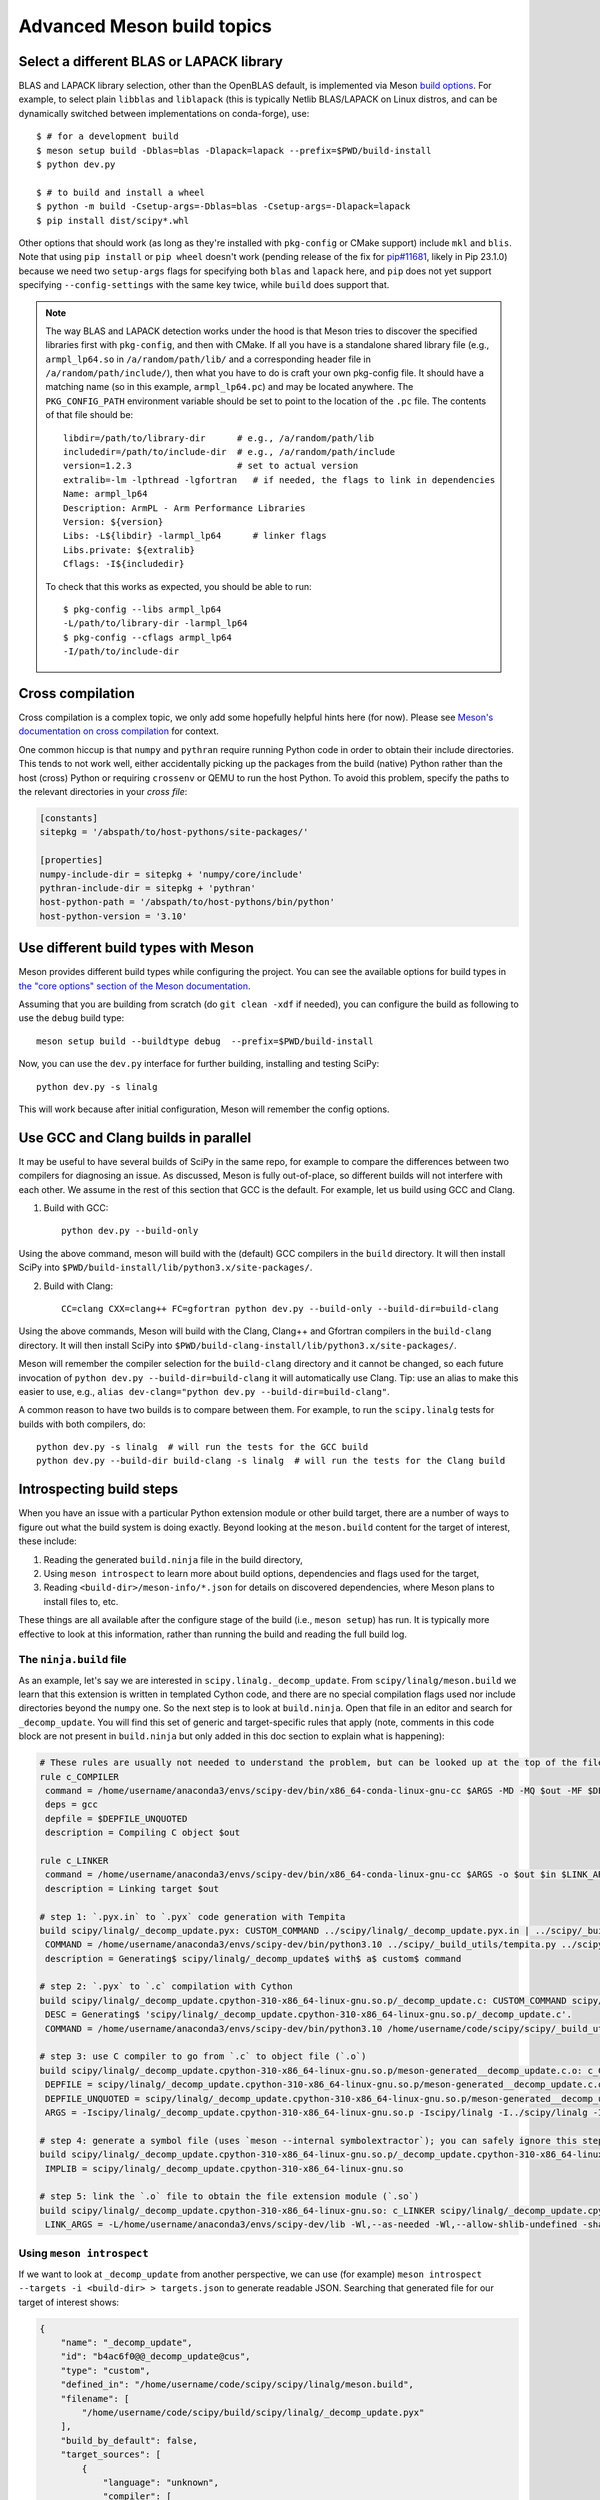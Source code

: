 .. _meson-advanced:

===========================
Advanced Meson build topics
===========================

.. _blas-lapack-selection:

Select a different BLAS or LAPACK library
=========================================

BLAS and LAPACK library selection, other than the OpenBLAS default, is
implemented via Meson `build options
<https://mesonbuild.com/Build-options.html#build-options>`__. For example, to
select plain ``libblas`` and ``liblapack`` (this is typically Netlib
BLAS/LAPACK on Linux distros, and can be dynamically switched between
implementations on conda-forge), use::

    $ # for a development build
    $ meson setup build -Dblas=blas -Dlapack=lapack --prefix=$PWD/build-install
    $ python dev.py

    $ # to build and install a wheel
    $ python -m build -Csetup-args=-Dblas=blas -Csetup-args=-Dlapack=lapack
    $ pip install dist/scipy*.whl

Other options that should work (as long as they're installed with
``pkg-config`` or CMake support) include ``mkl`` and ``blis``. Note that using
``pip install`` or ``pip wheel`` doesn't work (pending release of the fix for
`pip#11681 <https://github.com/pypa/pip/issues/11681>`__, likely in Pip
23.1.0) because we need two ``setup-args`` flags for specifying both ``blas``
and ``lapack`` here, and ``pip`` does not yet support specifying
``--config-settings`` with the same key twice, while ``build`` does support
that.

.. note::

    The way BLAS and LAPACK detection works under the hood is that Meson tries
    to discover the specified libraries first with ``pkg-config``, and then
    with CMake. If all you have is a standalone shared library file (e.g.,
    ``armpl_lp64.so`` in ``/a/random/path/lib/`` and a corresponding header
    file in ``/a/random/path/include/``), then what you have to do is craft
    your own pkg-config file. It should have a matching name (so in this
    example, ``armpl_lp64.pc``) and may be located anywhere. The
    ``PKG_CONFIG_PATH`` environment variable should be set to point to the
    location of the ``.pc`` file. The contents of that file should be::

        libdir=/path/to/library-dir      # e.g., /a/random/path/lib
        includedir=/path/to/include-dir  # e.g., /a/random/path/include
        version=1.2.3                    # set to actual version
        extralib=-lm -lpthread -lgfortran   # if needed, the flags to link in dependencies
        Name: armpl_lp64
        Description: ArmPL - Arm Performance Libraries
        Version: ${version}
        Libs: -L${libdir} -larmpl_lp64      # linker flags
        Libs.private: ${extralib}
        Cflags: -I${includedir}

    To check that this works as expected, you should be able to run::
    
        $ pkg-config --libs armpl_lp64
        -L/path/to/library-dir -larmpl_lp64
        $ pkg-config --cflags armpl_lp64
        -I/path/to/include-dir


Cross compilation
=================

Cross compilation is a complex topic, we only add some hopefully helpful hints
here (for now). Please see
`Meson's documentation on cross compilation <https://mesonbuild.com/Cross-compilation.html>`__
for context.

One common hiccup is that ``numpy`` and ``pythran`` require
running Python code in order to obtain their include directories. This tends to
not work well, either accidentally picking up the packages from the build
(native) Python rather than the host (cross) Python or requiring ``crossenv``
or QEMU to run the host Python. To avoid this problem, specify the paths to the
relevant directories in your *cross file*:

.. code:: ini

    [constants]
    sitepkg = '/abspath/to/host-pythons/site-packages/'

    [properties]
    numpy-include-dir = sitepkg + 'numpy/core/include'
    pythran-include-dir = sitepkg + 'pythran'
    host-python-path = '/abspath/to/host-pythons/bin/python'
    host-python-version = '3.10'


Use different build types with Meson
====================================

Meson provides different build types while configuring the project. You can see
the available options for build types in
`the "core options" section of the Meson documentation <https://mesonbuild.com/Builtin-options.html#core-options>`__.

Assuming that you are building from scratch (do ``git clean -xdf`` if needed),
you can configure the build as following to use the ``debug`` build type::

    meson setup build --buildtype debug  --prefix=$PWD/build-install

Now, you can use the ``dev.py`` interface for further building, installing and
testing SciPy::

    python dev.py -s linalg

This will work because after initial configuration, Meson will remember the
config options.


Use GCC and Clang builds in parallel
====================================

It may be useful to have several builds of SciPy in the same repo, for example
to compare the differences between two compilers for diagnosing an issue. As
discussed, Meson is fully out-of-place, so different builds will not interfere
with each other. We assume in the rest of this section that GCC is the default.
For example, let us build using GCC and Clang.

1. Build with GCC::

    python dev.py --build-only

Using the above command, meson will build with the (default) GCC compilers in
the ``build`` directory.  It will then install SciPy into
``$PWD/build-install/lib/python3.x/site-packages/``.

2. Build with Clang::

    CC=clang CXX=clang++ FC=gfortran python dev.py --build-only --build-dir=build-clang

Using the above commands, Meson will build with the Clang, Clang++ and Gfortran
compilers in the ``build-clang`` directory.  It will then install SciPy into
``$PWD/build-clang-install/lib/python3.x/site-packages/``.

Meson will remember the compiler selection for the ``build-clang`` directory and
it cannot be changed, so each future invocation of
``python dev.py --build-dir=build-clang`` it will automatically use Clang.
Tip: use an alias to make this easier to use, e.g.,
``alias dev-clang="python dev.py --build-dir=build-clang"``.

A common reason to have two builds is to compare between them. For example,
to run the ``scipy.linalg`` tests for builds with both compilers, do::

    python dev.py -s linalg  # will run the tests for the GCC build
    python dev.py --build-dir build-clang -s linalg  # will run the tests for the Clang build


Introspecting build steps
=========================

When you have an issue with a particular Python extension module or other build
target, there are a number of ways to figure out what the build system is doing
exactly. Beyond looking at the ``meson.build`` content for the target of
interest, these include:

1. Reading the generated ``build.ninja`` file in the build directory,
2. Using ``meson introspect`` to learn more about build options, dependencies
   and flags used for the target,
3. Reading ``<build-dir>/meson-info/*.json`` for details on discovered
   dependencies, where Meson plans to install files to, etc.

These things are all available after the configure stage of the build (i.e.,
``meson setup``) has run. It is typically more effective to look at this
information, rather than running the build and reading the full build log.


The ``ninja.build`` file
------------------------

As an example, let's say we are interested in ``scipy.linalg._decomp_update``.
From ``scipy/linalg/meson.build`` we learn that this extension is written in
templated Cython code, and there are no special compilation flags used nor
include directories beyond the ``numpy`` one. So the next step is to look at
``build.ninja``. Open that file in an editor and search for ``_decomp_update``.
You will find this set of generic and target-specific rules that apply (note,
comments in this code block are not present in ``build.ninja`` but only added
in this doc section to explain what is happening):

.. note that Pygments doesn't support Ninja syntax, so using Bash as an
   approximation here.

.. code-block:: bash

    # These rules are usually not needed to understand the problem, but can be looked up at the top of the file:
    rule c_COMPILER
     command = /home/username/anaconda3/envs/scipy-dev/bin/x86_64-conda-linux-gnu-cc $ARGS -MD -MQ $out -MF $DEPFILE -o $out -c $in
     deps = gcc
     depfile = $DEPFILE_UNQUOTED
     description = Compiling C object $out

    rule c_LINKER
     command = /home/username/anaconda3/envs/scipy-dev/bin/x86_64-conda-linux-gnu-cc $ARGS -o $out $in $LINK_ARGS
     description = Linking target $out

    # step 1: `.pyx.in` to `.pyx` code generation with Tempita
    build scipy/linalg/_decomp_update.pyx: CUSTOM_COMMAND ../scipy/linalg/_decomp_update.pyx.in | ../scipy/_build_utils/tempita.py /home/username/anaconda3/envs/scipy-dev/bin/python3.10
     COMMAND = /home/username/anaconda3/envs/scipy-dev/bin/python3.10 ../scipy/_build_utils/tempita.py ../scipy/linalg/_decomp_update.pyx.in -o scipy/linalg
     description = Generating$ scipy/linalg/_decomp_update$ with$ a$ custom$ command

    # step 2: `.pyx` to `.c` compilation with Cython
    build scipy/linalg/_decomp_update.cpython-310-x86_64-linux-gnu.so.p/_decomp_update.c: CUSTOM_COMMAND scipy/linalg/_decomp_update.pyx | /home/username/code/scipy/scipy/_build_utils/cythoner.py scipy/__init__.py scipy/linalg/__init__.py scipy/linalg/cython_blas.pyx
     DESC = Generating$ 'scipy/linalg/_decomp_update.cpython-310-x86_64-linux-gnu.so.p/_decomp_update.c'.
     COMMAND = /home/username/anaconda3/envs/scipy-dev/bin/python3.10 /home/username/code/scipy/scipy/_build_utils/cythoner.py scipy/linalg/_decomp_update.pyx scipy/linalg/_decomp_update.cpython-310-x86_64-linux-gnu.so.p/_decomp_update.c

    # step 3: use C compiler to go from `.c` to object file (`.o`)
    build scipy/linalg/_decomp_update.cpython-310-x86_64-linux-gnu.so.p/meson-generated__decomp_update.c.o: c_COMPILER scipy/linalg/_decomp_update.cpython-310-x86_64-linux-gnu.so.p/_decomp_update.c
     DEPFILE = scipy/linalg/_decomp_update.cpython-310-x86_64-linux-gnu.so.p/meson-generated__decomp_update.c.o.d
     DEPFILE_UNQUOTED = scipy/linalg/_decomp_update.cpython-310-x86_64-linux-gnu.so.p/meson-generated__decomp_update.c.o.d
     ARGS = -Iscipy/linalg/_decomp_update.cpython-310-x86_64-linux-gnu.so.p -Iscipy/linalg -I../scipy/linalg -I/home/username/anaconda3/envs/scipy-dev/lib/python3.10/site-packages/numpy/core/include -I/home/username/anaconda3/envs/scipy-dev/include/python3.10 -fvisibility=hidden -fdiagnostics-color=always -D_FILE_OFFSET_BITS=64 -Wall -Winvalid-pch -std=c99 -O2 -g -Wno-unused-but-set-variable -Wno-unused-function -Wno-conversion -Wno-misleading-indentation -fPIC -Wno-cpp

    # step 4: generate a symbol file (uses `meson --internal symbolextractor`); you can safely ignore this step
    build scipy/linalg/_decomp_update.cpython-310-x86_64-linux-gnu.so.p/_decomp_update.cpython-310-x86_64-linux-gnu.so.symbols: SHSYM scipy/linalg/_decomp_update.cpython-310-x86_64-linux-gnu.so
     IMPLIB = scipy/linalg/_decomp_update.cpython-310-x86_64-linux-gnu.so

    # step 5: link the `.o` file to obtain the file extension module (`.so`)
    build scipy/linalg/_decomp_update.cpython-310-x86_64-linux-gnu.so: c_LINKER scipy/linalg/_decomp_update.cpython-310-x86_64-linux-gnu.so.p/meson-generated__decomp_update.c.o | /home/username/anaconda3/envs/scipy-dev/x86_64-conda-linux-gnu/sysroot/lib64/libm-2.12.so /home/username/anaconda3/envs/scipy-dev/x86_64-conda-linux-gnu/sysroot/usr/lib64/libm.a
     LINK_ARGS = -L/home/username/anaconda3/envs/scipy-dev/lib -Wl,--as-needed -Wl,--allow-shlib-undefined -shared -fPIC -Wl,--start-group -lm -Wl,--end-group -Wl,-O2 -Wl,--sort-common -Wl,--as-needed -Wl,-z,relro -Wl,-z,now -Wl,--disable-new-dtags -Wl,--gc-sections -Wl,--allow-shlib-undefined -Wl,-rpath,/home/username/anaconda3/envs/scipy-dev/lib -Wl,-rpath-link,/home/username/anaconda3/envs/scipy-dev/lib

Using ``meson introspect``
--------------------------

If we want to look at ``_decomp_update`` from another perspective, we can use
(for example) ``meson introspect --targets -i <build-dir> > targets.json`` to
generate readable JSON. Searching that generated file for our target of
interest shows:

.. code-block:: json

    {
        "name": "_decomp_update",
        "id": "b4ac6f0@@_decomp_update@cus",
        "type": "custom",
        "defined_in": "/home/username/code/scipy/scipy/linalg/meson.build",
        "filename": [
            "/home/username/code/scipy/build/scipy/linalg/_decomp_update.pyx"
        ],
        "build_by_default": false,
        "target_sources": [
            {
                "language": "unknown",
                "compiler": [
                    "/home/username/anaconda3/envs/scipy-dev/bin/python3.10",
                    "/home/username/code/scipy/scipy/_build_utils/tempita.py",
                    "@INPUT@",
                    "-o",
                    "@OUTDIR@"
                ],
                "parameters": [],
                "sources": [
                    "/home/username/code/scipy/scipy/linalg/_decomp_update.pyx.in"
                ],
                "generated_sources": []
            }
        ],
        "extra_files": [],
        "subproject": null,
        "installed": false
    },
    {
        "name": "_decomp_update.cpython-310-x86_64-linux-gnu",
        "id": "b4ac6f0@@_decomp_update.cpython-310-x86_64-linux-gnu@sha",
        "type": "shared module",
        "defined_in": "/home/username/code/scipy/scipy/linalg/meson.build",
        "filename": [
            "/home/username/code/scipy/build/scipy/linalg/_decomp_update.cpython-310-x86_64-linux-gnu.so"
        ],
        "build_by_default": true,
        "target_sources": [
            {
                "language": "c",
                "compiler": [
                    "/home/username/anaconda3/envs/scipy-dev/bin/x86_64-conda-linux-gnu-cc"
                ],
                "parameters": [
                    "-I/home/username/code/scipy/build/scipy/linalg/_decomp_update.cpython-310-x86_64-linux-gnu.so.p",
                    "-I/home/username/code/scipy/build/scipy/linalg",
                    "-I/home/username/code/scipy/scipy/linalg",
                    "-I/home/username/anaconda3/envs/scipy-dev/lib/python3.10/site-packages/numpy/core/include",
                    "-I/home/username/anaconda3/envs/scipy-dev/include/python3.10",
                    "-fvisibility=hidden",
                    "-fdiagnostics-color=always",
                    "-D_FILE_OFFSET_BITS=64",
                    "-Wall",
                    "-Winvalid-pch",
                    "-std=c99",
                    "-O2",
                    "-g",
                    "-Wno-unused-but-set-variable",
                    "-Wno-unused-function",
                    "-Wno-conversion",
                    "-Wno-misleading-indentation",
                    "-fPIC",
                    "-Wno-cpp"
                ],
                "sources": [],
                "generated_sources": [
                    "/home/username/code/scipy/build/scipy/linalg/_decomp_update.cpython-310-x86_64-linux-gnu.so.p/_decomp_update.c"
                ]
            }
        ],
        "extra_files": [],
        "subproject": null,
        "installed": true,
        "install_filename": [
            "/home/username/code/scipy/build-install/lib/python3.10/site-packages/scipy/linalg/_decomp_update.cpython-310-x86_64-linux-gnu.so"
        ]
    },

This tells us a lot of things, like which include directories will be used,
where the Cython-generated C code can be found, and what compile flags are
used. ``meson introspect --help`` has good documentation on the full range of
capabilities and how to use them.

``meson-info`` JSON files
-------------------------

There are a number of different JSON files in ``<build-dir>/meson-info/``.
These have descriptive names, hinting at their content. For example, where the
final ``_decomp_update`` extension gets installed to is described in
``intro-install_plan.json`` (note, these files aren't prety-printed, running
them through a JSON formatter helps):

.. code-block:: json

      "/home/username/code/scipy/build/scipy/linalg/_decomp_update.cpython-310-x86_64-linux-gnu.so":{
         "destination":"{py_platlib}/scipy/linalg/_decomp_update.cpython-310-x86_64-linux-gnu.so",
         "tag":"runtime"
      },

We may also be interested in knowing what dependencies were detected by the
configure stage of the build. So we look in ``intro-dependencies.json``:

.. code-block:: json

    [
       {
          "name":"python",
          "version":"3.10",
          "compile_args":[
             "-I/home/username/anaconda3/envs/scipy-dev/include/python3.10"
          ],
          "link_args":[

          ]
       },
       {
          "name":"openblas",
          "version":"0.3.20",
          "compile_args":[
             "-I/home/username/anaconda3/envs/scipy-dev/include"
          ],
          "link_args":[
             "/home/username/anaconda3/envs/scipy-dev/lib/libopenblas.so"
          ]
       },
       {
          "name":"threads",
          "version":"unknown",
          "compile_args":[
             "-pthread"
          ],
          "link_args":[
             "-pthread"
          ]
       }
    ]

This tells us that we have three dependencies that were found. Note: ``numpy``
and a few other build-time dependencies are missing here because we do not
(yet) search for those with the builtin ``dependency()`` Meson command.
